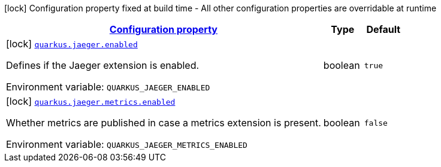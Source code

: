 
:summaryTableId: quarkus-jaeger-jaeger-build-time-config
[.configuration-legend]
icon:lock[title=Fixed at build time] Configuration property fixed at build time - All other configuration properties are overridable at runtime
[.configuration-reference, cols="80,.^10,.^10"]
|===

h|[[quarkus-jaeger-jaeger-build-time-config_configuration]]link:#quarkus-jaeger-jaeger-build-time-config_configuration[Configuration property]

h|Type
h|Default

a|icon:lock[title=Fixed at build time] [[quarkus-jaeger-jaeger-build-time-config_quarkus.jaeger.enabled]]`link:#quarkus-jaeger-jaeger-build-time-config_quarkus.jaeger.enabled[quarkus.jaeger.enabled]`

[.description]
--
Defines if the Jaeger extension is enabled.

ifdef::add-copy-button-to-env-var[]
Environment variable: env_var_with_copy_button:+++QUARKUS_JAEGER_ENABLED+++[]
endif::add-copy-button-to-env-var[]
ifndef::add-copy-button-to-env-var[]
Environment variable: `+++QUARKUS_JAEGER_ENABLED+++`
endif::add-copy-button-to-env-var[]
--|boolean 
|`true`


a|icon:lock[title=Fixed at build time] [[quarkus-jaeger-jaeger-build-time-config_quarkus.jaeger.metrics.enabled]]`link:#quarkus-jaeger-jaeger-build-time-config_quarkus.jaeger.metrics.enabled[quarkus.jaeger.metrics.enabled]`

[.description]
--
Whether metrics are published in case a metrics extension is present.

ifdef::add-copy-button-to-env-var[]
Environment variable: env_var_with_copy_button:+++QUARKUS_JAEGER_METRICS_ENABLED+++[]
endif::add-copy-button-to-env-var[]
ifndef::add-copy-button-to-env-var[]
Environment variable: `+++QUARKUS_JAEGER_METRICS_ENABLED+++`
endif::add-copy-button-to-env-var[]
--|boolean 
|`false`

|===